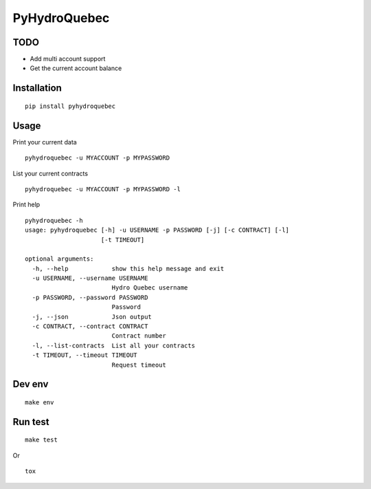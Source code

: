 #############
PyHydroQuebec
#############

TODO
####

* Add multi account support
* Get the current account balance

Installation
############

::

    pip install pyhydroquebec


Usage
#####

Print your current data

::

    pyhydroquebec -u MYACCOUNT -p MYPASSWORD


List your current contracts

::

    pyhydroquebec -u MYACCOUNT -p MYPASSWORD -l


Print help

::

    pyhydroquebec -h
    usage: pyhydroquebec [-h] -u USERNAME -p PASSWORD [-j] [-c CONTRACT] [-l]
                         [-t TIMEOUT]

    optional arguments:
      -h, --help            show this help message and exit
      -u USERNAME, --username USERNAME
                            Hydro Quebec username
      -p PASSWORD, --password PASSWORD
                            Password
      -j, --json            Json output
      -c CONTRACT, --contract CONTRACT
                            Contract number
      -l, --list-contracts  List all your contracts
      -t TIMEOUT, --timeout TIMEOUT
                            Request timeout

Dev env
#######

::

    make env


Run test
########

::

    make test

Or

::

    tox
